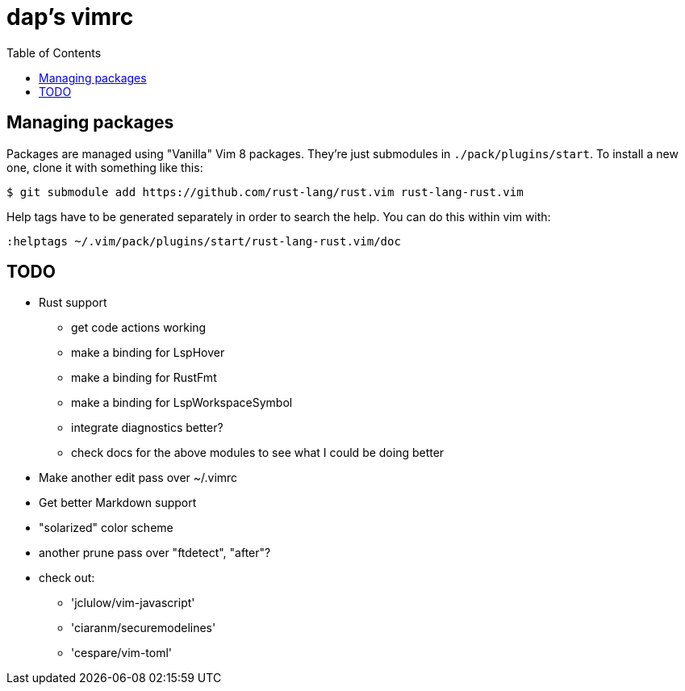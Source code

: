 :showtitle:
:toc: left
:icons: font

= dap's vimrc

== Managing packages

Packages are managed using "Vanilla" Vim 8 packages.  They're just submodules in
`./pack/plugins/start`.  To install a new one, clone it with something like
this:

    $ git submodule add https://github.com/rust-lang/rust.vim rust-lang-rust.vim

Help tags have to be generated separately in order to search the help.  You can
do this within vim with:

    :helptags ~/.vim/pack/plugins/start/rust-lang-rust.vim/doc

== TODO

* Rust support
** get code actions working
** make a binding for LspHover
** make a binding for RustFmt
** make a binding for LspWorkspaceSymbol
** integrate diagnostics better?
** check docs for the above modules to see what I could be doing better
* Make another edit pass over ~/.vimrc
* Get better Markdown support
* "solarized" color scheme
* another prune pass over "ftdetect", "after"?
* check out:
** 'jclulow/vim-javascript'
** 'ciaranm/securemodelines'
** 'cespare/vim-toml'
